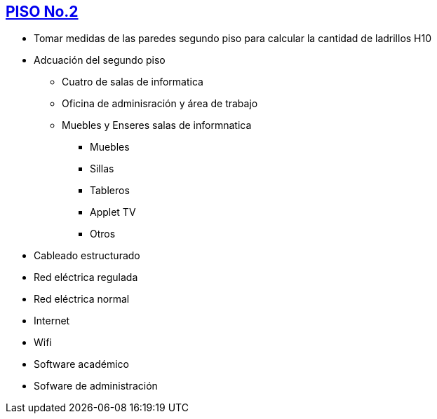 [[piso2]]

////
a=&#225; e=&#233; i=&#237; o=&#243; u=&#250;

A=&#193; E=&#201; I=&#205; O=&#211; U=&#218;

n=&#241; N=&#209;
////

== link:index.html[PISO No.2]

* Tomar medidas de las paredes segundo piso para calcular la cantidad de ladrillos H10

* Adcuaci&#243;n del segundo piso

** Cuatro de salas de informatica

** Oficina de adminisraci&#243;n y &#225;rea de trabajo

** Muebles y Enseres salas de informnatica

*** Muebles

*** Sillas

*** Tableros

*** Applet TV

*** Otros

* Cableado estructurado

* Red el&#233;ctrica regulada

* Red el&#233;ctrica normal

* Internet

* Wifi

* Software acad&#233;mico

* Sofware de administraci&#243;n
